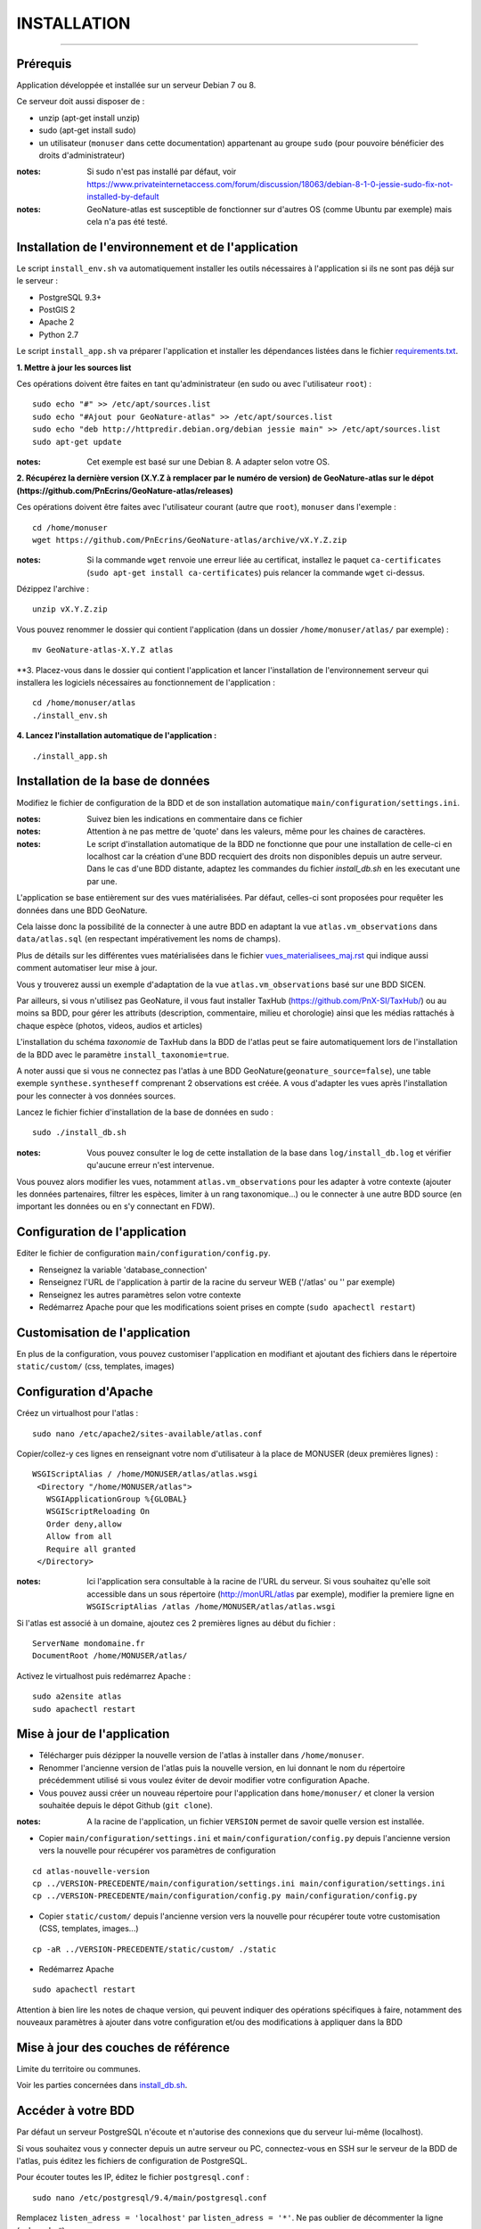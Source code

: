 ============
INSTALLATION
============
.. image:: http://pnecrins.github.io/GeoNature/img/logo-pne.jpg
    :target: http://www.ecrins-parcnational.fr

-----

Prérequis
=========

Application développée et installée sur un serveur Debian 7 ou 8.

Ce serveur doit aussi disposer de : 

- unzip (apt-get install unzip)
- sudo (apt-get install sudo)
- un utilisateur (``monuser`` dans cette documentation) appartenant au groupe ``sudo`` (pour pouvoire bénéficier des droits d'administrateur)

:notes:

    Si sudo n'est pas installé par défaut, voir https://www.privateinternetaccess.com/forum/discussion/18063/debian-8-1-0-jessie-sudo-fix-not-installed-by-default

:notes:

    GeoNature-atlas est susceptible de fonctionner sur d'autres OS (comme Ubuntu par exemple) mais cela n'a pas été testé.


Installation de l'environnement et de l'application
===================================================

Le script ``install_env.sh`` va automatiquement installer les outils nécessaires à l'application si ils ne sont pas déjà sur le serveur : 

- PostgreSQL 9.3+
- PostGIS 2
- Apache 2
- Python 2.7

Le script ``install_app.sh`` va préparer l'application et installer les dépendances listées dans le fichier `requirements.txt <https://github.com/PnEcrins/GeoNature-atlas/blob/master/requirements.txt>`_.

**1. Mettre à jour les sources list**

Ces opérations doivent être faites en tant qu'administrateur (en sudo ou avec l'utilisateur ``root``) :

::

    sudo echo "#" >> /etc/apt/sources.list
    sudo echo "#Ajout pour GeoNature-atlas" >> /etc/apt/sources.list
    sudo echo "deb http://httpredir.debian.org/debian jessie main" >> /etc/apt/sources.list
    sudo apt-get update

:notes:

    Cet exemple est basé sur une Debian 8. A adapter selon votre OS.
    
**2. Récupérez la dernière version (X.Y.Z à remplacer par le numéro de version) de GeoNature-atlas sur le dépot (https://github.com/PnEcrins/GeoNature-atlas/releases)**
	
Ces opérations doivent être faites avec l'utilisateur courant (autre que ``root``), ``monuser`` dans l'exemple :

::

    cd /home/monuser
    wget https://github.com/PnEcrins/GeoNature-atlas/archive/vX.Y.Z.zip

    
:notes:

    Si la commande ``wget`` renvoie une erreur liée au certificat, installez le paquet ``ca-certificates`` (``sudo apt-get install ca-certificates``) puis relancer la commande ``wget`` ci-dessus.

Dézippez l'archive :
	
::

    unzip vX.Y.Z.zip
	
Vous pouvez renommer le dossier qui contient l'application (dans un dossier ``/home/monuser/atlas/`` par exemple) :
	
::

    mv GeoNature-atlas-X.Y.Z atlas

**3. Placez-vous dans le dossier qui contient l'application et lancer l'installation de l'environnement serveur qui installera les logiciels nécessaires au fonctionnement de l'application :

::

    cd /home/monuser/atlas
    ./install_env.sh

**4.  Lancez l'installation automatique de l'application :**
	
::

    ./install_app.sh


Installation de la base de données
==================================

Modifiez le fichier de configuration de la BDD et de son installation automatique ``main/configuration/settings.ini``. 


:notes:

    Suivez bien les indications en commentaire dans ce fichier

:notes:

    Attention à ne pas mettre de 'quote' dans les valeurs, même pour les chaines de caractères.
    
:notes:

    Le script d'installation automatique de la BDD ne fonctionne que pour une installation de celle-ci en localhost car la création d'une BDD recquiert des droits non disponibles depuis un autre serveur. Dans le cas d'une BDD distante, adaptez les commandes du fichier `install_db.sh` en les executant une par une.

	
L'application se base entièrement sur des vues matérialisées. Par défaut, celles-ci sont proposées pour requêter les données dans une BDD GeoNature.

.. image :: images/geonature-atlas-schema-02.jpg

Cela laisse donc la possibilité de la connecter à une autre BDD en adaptant la vue ``atlas.vm_observations`` dans ``data/atlas.sql`` (en respectant impérativement les noms de champs).

.. image :: images/geonature-atlas-schema-01.jpg

Plus de détails sur les différentes vues matérialisées dans le fichier `<vues_materialisees_maj.rst>`_  qui indique aussi comment automatiser leur mise à jour.

Vous y trouverez aussi un exemple d'adaptation de la vue ``atlas.vm_observations`` basé sur une BDD SICEN.

Par ailleurs, si vous n'utilisez pas GeoNature, il vous faut installer TaxHub (https://github.com/PnX-SI/TaxHub/) ou au moins sa BDD, pour gérer les attributs (description, commentaire, milieu et chorologie) ainsi que les médias rattachés à chaque espèce (photos, videos, audios et articles)

L'installation du schéma `taxonomie` de TaxHub dans la BDD de l'atlas peut se faire automatiquement lors de l'installation de la BDD avec le paramètre ``install_taxonomie=true``.

A noter aussi que si vous ne connectez pas l'atlas à une BDD GeoNature(``geonature_source=false``), une table exemple ``synthese.syntheseff`` comprenant 2 observations est créée. A vous d'adapter les vues après l'installation pour les connecter à vos données sources.

Lancez le fichier fichier d'installation de la base de données en sudo :

::

    sudo ./install_db.sh
    
:notes:

    Vous pouvez consulter le log de cette installation de la base dans ``log/install_db.log`` et vérifier qu'aucune erreur n'est intervenue. 
    
Vous pouvez alors modifier les vues, notamment ``atlas.vm_observations`` pour les adapter à votre contexte (ajouter les données partenaires, filtrer les espèces, limiter à un rang taxonomique...) ou le connecter à une autre BDD source (en important les données ou en s'y connectant en FDW).


Configuration de l'application
==============================   

Editer le fichier de configuration ``main/configuration/config.py``.

- Renseignez la variable 'database_connection'
- Renseignez l'URL de l'application à partir de la racine du serveur WEB ('/atlas' ou '' par exemple)
- Renseignez les autres paramètres selon votre contexte
- Redémarrez Apache pour que les modifications soient prises en compte (``sudo apachectl restart``)


Customisation de l'application
==============================   
	
En plus de la configuration, vous pouvez customiser l'application en modifiant et ajoutant des fichiers dans le répertoire ``static/custom/`` (css, templates, images)
	
    
Configuration d'Apache
======================

Créez un virtualhost pour l'atlas :
	
::

    sudo nano /etc/apache2/sites-available/atlas.conf

Copier/collez-y ces lignes en renseignant votre nom d'utilisateur à la place de MONUSER (deux premières lignes) : 

::

    WSGIScriptAlias / /home/MONUSER/atlas/atlas.wsgi
     <Directory "/home/MONUSER/atlas">
       WSGIApplicationGroup %{GLOBAL}
       WSGIScriptReloading On
       Order deny,allow
       Allow from all
       Require all granted
     </Directory>

:notes:

    Ici l'application sera consultable à la racine de l'URL du serveur. Si vous souhaitez qu'elle soit accessible dans un sous répertoire (http://monURL/atlas par exemple), modifier la premiere ligne en ``WSGIScriptAlias /atlas /home/MONUSER/atlas/atlas.wsgi``
	
	
Si l'atlas est associé à un domaine, ajoutez ces 2 premières lignes au début du fichier :
	 
::

    ServerName mondomaine.fr
    DocumentRoot /home/MONUSER/atlas/
 

Activez le virtualhost puis redémarrez Apache :

::

    sudo a2ensite atlas
    sudo apachectl restart


Mise à jour de l'application
============================

- Télécharger puis dézipper la nouvelle version de l'atlas à installer dans ``/home/monuser``.
- Renommer l'ancienne version de l'atlas puis la nouvelle version, en lui donnant le nom du répertoire précédemment utilisé si vous voulez éviter de devoir modifier votre configuration Apache.
- Vous pouvez aussi créer un nouveau répertoire pour l'application dans ``home/monuser/`` et cloner la version souhaitée depuis le dépot Github (``git clone``).

:notes:

    A la racine de l'application, un fichier ``VERSION`` permet de savoir quelle version est installée. 

- Copier ``main/configuration/settings.ini`` et ``main/configuration/config.py`` depuis l'ancienne version vers la nouvelle pour récupérer vos paramètres de configuration

::

    cd atlas-nouvelle-version
    cp ../VERSION-PRECEDENTE/main/configuration/settings.ini main/configuration/settings.ini
    cp ../VERSION-PRECEDENTE/main/configuration/config.py main/configuration/config.py

- Copier ``static/custom/`` depuis l'ancienne version vers la nouvelle pour récupérer toute votre customisation (CSS, templates, images...)

::

    cp -aR ../VERSION-PRECEDENTE/static/custom/ ./static
    
- Redémarrez Apache

::

    sudo apachectl restart
    

Attention à bien lire les notes de chaque version, qui peuvent indiquer des opérations spécifiques à faire, notamment des nouveaux paramètres à ajouter dans votre configuration et/ou des modifications à appliquer dans la BDD


Mise à jour des couches de référence
====================================

Limite du territoire ou communes.
	
Voir les parties concernées dans `install_db.sh <../install_db.sh#L65-L88>`_.


Accéder à votre BDD
===================

Par défaut un serveur PostgreSQL n'écoute et n'autorise des connexions que du serveur lui-même (localhost). 

Si vous souhaitez vous y connecter depuis un autre serveur ou PC, connectez-vous en SSH sur le serveur de la BDD de l'atlas, puis éditez les fichiers de configuration de PostgreSQL.

Pour écouter toutes les IP, éditez le fichier ``postgresql.conf`` :

::

    sudo nano /etc/postgresql/9.4/main/postgresql.conf

Remplacez ``listen_adress = 'localhost'`` par  ``listen_adress = '*'``. Ne pas oublier de décommenter la ligne (enlever le ``#``).

Pour définir les IP qui peuvent se connecter au serveur PostgreSQL, éditez le fichier ``pg_hba.conf``

::

    sudo nano /etc/postgresql/9.4/main/pg_hba.conf

Si vous souhaitez définir des IP qui peuvent se connecter à la BDD, sous la ligne ``# IPv4 local connections:``, rajouter : 

::

    host    all     all     MON_IP_A_REMPLACER/0        md5  #Pour donner accès depuis n'importe quelle IP
    
ou si vous souhaitez y donner accès depuis n'importe quelle IP, rajouter : 

::

    host    all     all     0.0.0.0/0        md5

Redémarrez PostgreSQL pour que ces modifications soient prises en compte :

::

    sudo /etc/init.d/postgresql restart

Si votre atlas se connecte à une BDD mère distante qui contient les données sources (GeoNature, SICEN...), vous devez autoriser le serveur de l'atlas à s'y connecter.

Connectez-vous en SSH sur le serveur hébergeant la BDD source, puis éditez la configuration de PostgreSQL :

::

    sudo nano /etc/postgresql/9.4/main/pg_hba.conf

Rajouter cette ligne à la fin du fichier (en remplacant IP_DE_LA_BDD_ATLAS par son adresse IP) :
    
::

    host     all            all             IP_DE_LA_BDD_ATLAS/32       md5

Redémarrez PostgreSQL pour que ces modifications soient prises en compte :
   
::

    sudo /etc/init.d/postgresql restart


Développement
=============

**Technologies**

.. image :: images/dev-technologies.png

**Architecture du code (MVC)**

.. image :: images/dev-architecture-code-mvc.png

**Architecture de l'application**

.. image :: images/dev-architecture-application.png

Des données sont renvoyées aux templates par l'ORM, d'autres le sont sous forme d'API (fichiers JSON chargés en AJAX) pour charger certaines pages plus rapidement (observations sur les fiches espèces et auto-complétion de la recherche) :

Pour en savoir plus, consultez le document `<vues_materialisees_maj.rst>`_ ainsi que le rapport de stage de Théo Lechemia (https://github.com/PnEcrins/GeoNature-atlas/blob/master/docs/2016-09-30-rapport_stage_Theo-Lechemia.pdf) ou sa présentation (https://github.com/PnEcrins/GeoNature-atlas/blob/master/docs/2016-09-soutenance-Theo-Lechemia.pdf)
